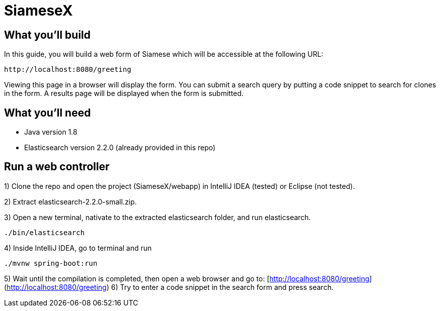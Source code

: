 # SiameseX

== What you'll build
 
In this guide, you will build a web form of Siamese which will be accessible at the following URL:

    http://localhost:8080/greeting

Viewing this page in a browser will display the form. You can submit a search query by putting a code snippet to search for clones in the form. A results page will be displayed when the form is submitted.


== What you'll need

* Java version 1.8
* Elasticsearch version 2.2.0 (already provided in this repo)


[[initial]]
== Run a web controller

1) Clone the repo and open the project (SiameseX/webapp) in IntelliJ IDEA (tested) or Eclipse (not tested).

2) Extract elasticsearch-2.2.0-small.zip.

3) Open a new terminal, nativate to the extracted elasticsearch folder, and run elasticsearch.

```bash
./bin/elasticsearch
```

4) Inside IntelliJ IDEA, go to terminal and run

```bash
./mvnw spring-boot:run
```

5) Wait until the compilation is completed, then open a web browser and go to: [http://localhost:8080/greeting](http://localhost:8080/greeting)
6) Try to enter a code snippet in the search form and press search.

